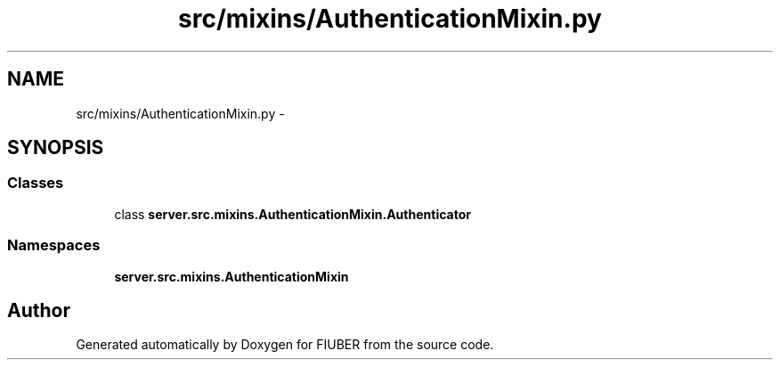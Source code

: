 .TH "src/mixins/AuthenticationMixin.py" 3 "Thu Nov 30 2017" "Version 1.0.0" "FIUBER" \" -*- nroff -*-
.ad l
.nh
.SH NAME
src/mixins/AuthenticationMixin.py \- 
.SH SYNOPSIS
.br
.PP
.SS "Classes"

.in +1c
.ti -1c
.RI "class \fBserver\&.src\&.mixins\&.AuthenticationMixin\&.Authenticator\fP"
.br
.in -1c
.SS "Namespaces"

.in +1c
.ti -1c
.RI " \fBserver\&.src\&.mixins\&.AuthenticationMixin\fP"
.br
.in -1c
.SH "Author"
.PP 
Generated automatically by Doxygen for FIUBER from the source code\&.
